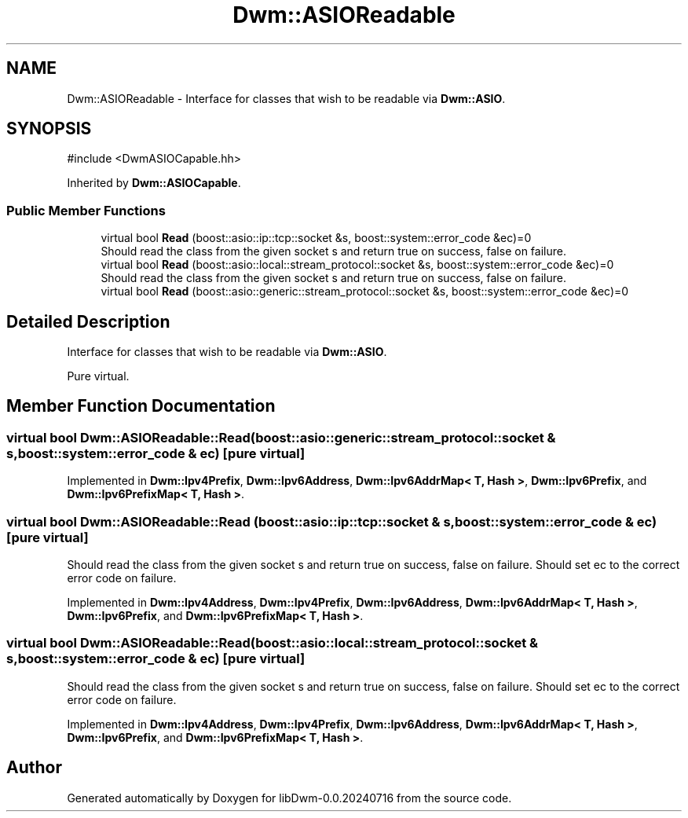 .TH "Dwm::ASIOReadable" 3 "libDwm-0.0.20240716" \" -*- nroff -*-
.ad l
.nh
.SH NAME
Dwm::ASIOReadable \- Interface for classes that wish to be readable via \fBDwm::ASIO\fP\&.  

.SH SYNOPSIS
.br
.PP
.PP
\fR#include <DwmASIOCapable\&.hh>\fP
.PP
Inherited by \fBDwm::ASIOCapable\fP\&.
.SS "Public Member Functions"

.in +1c
.ti -1c
.RI "virtual bool \fBRead\fP (boost::asio::ip::tcp::socket &s, boost::system::error_code &ec)=0"
.br
.RI "Should read the class from the given socket \fRs\fP and return true on success, false on failure\&. "
.ti -1c
.RI "virtual bool \fBRead\fP (boost::asio::local::stream_protocol::socket &s, boost::system::error_code &ec)=0"
.br
.RI "Should read the class from the given socket \fRs\fP and return true on success, false on failure\&. "
.ti -1c
.RI "virtual bool \fBRead\fP (boost::asio::generic::stream_protocol::socket &s, boost::system::error_code &ec)=0"
.br
.in -1c
.SH "Detailed Description"
.PP 
Interface for classes that wish to be readable via \fBDwm::ASIO\fP\&. 

Pure virtual\&. 
.SH "Member Function Documentation"
.PP 
.SS "virtual bool Dwm::ASIOReadable::Read (boost::asio::generic::stream_protocol::socket & s, boost::system::error_code & ec)\fR [pure virtual]\fP"

.PP
Implemented in \fBDwm::Ipv4Prefix\fP, \fBDwm::Ipv6Address\fP, \fBDwm::Ipv6AddrMap< T, Hash >\fP, \fBDwm::Ipv6Prefix\fP, and \fBDwm::Ipv6PrefixMap< T, Hash >\fP\&.
.SS "virtual bool Dwm::ASIOReadable::Read (boost::asio::ip::tcp::socket & s, boost::system::error_code & ec)\fR [pure virtual]\fP"

.PP
Should read the class from the given socket \fRs\fP and return true on success, false on failure\&. Should set \fRec\fP to the correct error code on failure\&. 
.PP
Implemented in \fBDwm::Ipv4Address\fP, \fBDwm::Ipv4Prefix\fP, \fBDwm::Ipv6Address\fP, \fBDwm::Ipv6AddrMap< T, Hash >\fP, \fBDwm::Ipv6Prefix\fP, and \fBDwm::Ipv6PrefixMap< T, Hash >\fP\&.
.SS "virtual bool Dwm::ASIOReadable::Read (boost::asio::local::stream_protocol::socket & s, boost::system::error_code & ec)\fR [pure virtual]\fP"

.PP
Should read the class from the given socket \fRs\fP and return true on success, false on failure\&. Should set \fRec\fP to the correct error code on failure\&. 
.PP
Implemented in \fBDwm::Ipv4Address\fP, \fBDwm::Ipv4Prefix\fP, \fBDwm::Ipv6Address\fP, \fBDwm::Ipv6AddrMap< T, Hash >\fP, \fBDwm::Ipv6Prefix\fP, and \fBDwm::Ipv6PrefixMap< T, Hash >\fP\&.

.SH "Author"
.PP 
Generated automatically by Doxygen for libDwm-0\&.0\&.20240716 from the source code\&.
